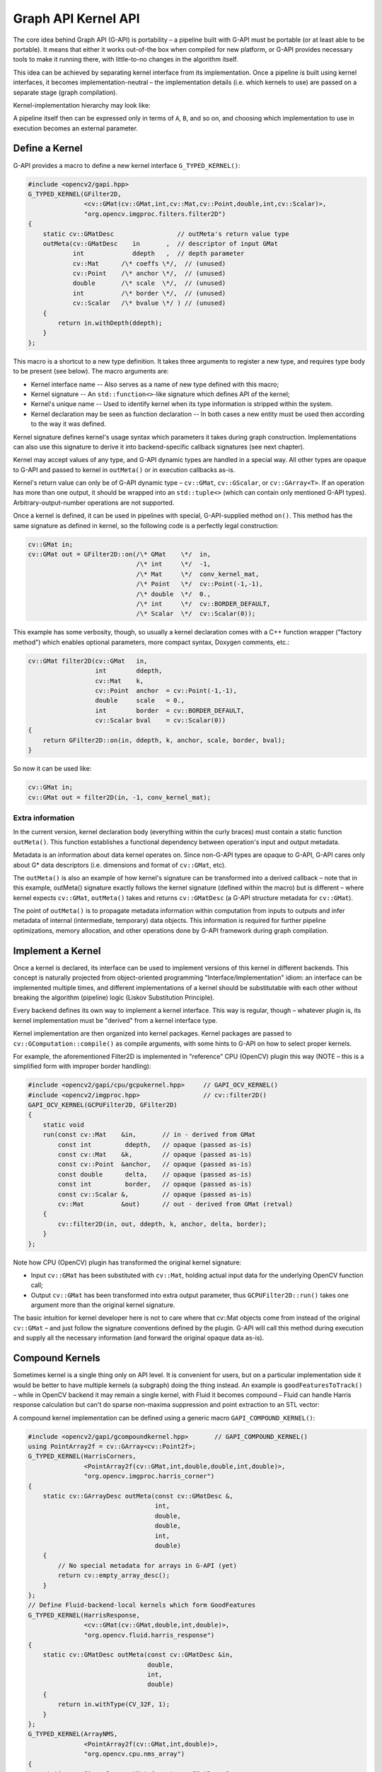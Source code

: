 .. {#openvino_docs_gapi_kernel_api}

Graph API Kernel API
====================


.. meta::
   :description: Learn how to build a pipeline with Graph API (G-API) and ensure its portability, using custom kernel interfaces.

The core idea behind Graph API (G-API) is portability – a pipeline built with G-API must be portable (or at least able to be portable). It means that either it works out-of-the box when compiled for new platform, or G-API provides necessary tools to make it running there, with little-to-no changes in the algorithm itself.

This idea can be achieved by separating kernel interface from its implementation. Once a pipeline is built using kernel interfaces, it becomes implementation-neutral – the implementation details (i.e. which kernels to use) are passed on a separate stage (graph compilation).

Kernel-implementation hierarchy may look like:

.. image:: _static/images/gapi_kernel_implementation_hierarchy.png

A pipeline itself then can be expressed only in terms of ``A``, ``B``, and so on, and choosing which implementation to use in execution becomes an external parameter.

Define a Kernel
###############

G-API provides a macro to define a new kernel interface ``G_TYPED_KERNEL()``:

.. code-block:: cpp
   
   #include <opencv2/gapi.hpp>
   G_TYPED_KERNEL(GFilter2D,
                  <cv::GMat(cv::GMat,int,cv::Mat,cv::Point,double,int,cv::Scalar)>,
                  "org.opencv.imgproc.filters.filter2D")
   {
       static cv::GMatDesc                 // outMeta's return value type
       outMeta(cv::GMatDesc    in       ,  // descriptor of input GMat
               int             ddepth   ,  // depth parameter
               cv::Mat      /\* coeffs \*/,  // (unused)
               cv::Point    /\* anchor \*/,  // (unused)
               double       /\* scale  \*/,  // (unused)
               int          /\* border \*/,  // (unused)
               cv::Scalar   /\* bvalue \*/ ) // (unused)
       {
           return in.withDepth(ddepth);
       }
   };


This macro is a shortcut to a new type definition. It takes three arguments to register a new type, and requires type body to be present (see below). The macro arguments are:

* Kernel interface name -- Also serves as a name of new type defined with this macro;
* Kernel signature -- An ``std::function<>``-like signature which defines API of the kernel;
* Kernel's unique name -- Used to identify kernel when its type information is stripped within the system.
* Kernel declaration may be seen as function declaration -- In both cases a new entity must be used then according to the way it was defined.

Kernel signature defines kernel's usage syntax which parameters it takes during graph construction. Implementations can also use this signature to derive it into backend-specific callback signatures (see next chapter).

Kernel may accept values of any type, and G-API dynamic types are handled in a special way. All other types are opaque to G-API and passed to kernel in ``outMeta()`` or in execution callbacks as-is.

Kernel's return value can only be of G-API dynamic type – ``cv::GMat``, ``cv::GScalar``, or ``cv::GArray<T>``. If an operation has more than one output, it should be wrapped into an ``std::tuple<>`` (which can contain only mentioned G-API types). Arbitrary-output-number operations are not supported.

Once a kernel is defined, it can be used in pipelines with special, G-API-supplied method ``on()``. This method has the same signature as defined in kernel, so the following code is a perfectly legal construction:

.. code-block:: cpp
   
   cv::GMat in;
   cv::GMat out = GFilter2D::on(/\* GMat    \*/  in,
                                /\* int     \*/  -1,
                                /\* Mat     \*/  conv_kernel_mat,
                                /\* Point   \*/  cv::Point(-1,-1),
                                /\* double  \*/  0.,
                                /\* int     \*/  cv::BORDER_DEFAULT,
                                /\* Scalar  \*/  cv::Scalar(0));


This example has some verbosity, though, so usually a kernel declaration comes with a C++ function wrapper ("factory method") which enables optional parameters, more compact syntax, Doxygen comments, etc.:

.. code-block:: cpp
   
   cv::GMat filter2D(cv::GMat   in,
                     int        ddepth,
                     cv::Mat    k,
                     cv::Point  anchor  = cv::Point(-1,-1),
                     double     scale   = 0.,
                     int        border  = cv::BORDER_DEFAULT,
                     cv::Scalar bval    = cv::Scalar(0))
   {
       return GFilter2D::on(in, ddepth, k, anchor, scale, border, bval);
   }


So now it can be used like:

.. code-block:: cpp
   
   cv::GMat in;
   cv::GMat out = filter2D(in, -1, conv_kernel_mat);


Extra information
+++++++++++++++++

In the current version, kernel declaration body (everything within the curly braces) must contain a static function ``outMeta()``. This function establishes a functional dependency between operation's input and output metadata.

Metadata is an information about data kernel operates on. Since non-G-API types are opaque to G-API, G-API cares only about G* data descriptors (i.e. dimensions and format of ``cv::GMat``, etc).

The ``outMeta()`` is also an example of how kernel's signature can be transformed into a derived callback – note that in this example, outMeta() signature exactly follows the kernel signature (defined within the macro) but is different – where kernel expects ``cv::GMat``, ``outMeta()`` takes and returns ``cv::GMatDesc`` (a G-API structure metadata for ``cv::GMat``).

The point of ``outMeta()`` is to propagate metadata information within computation from inputs to outputs and infer metadata of internal (intermediate, temporary) data objects. This information is required for further pipeline optimizations, memory allocation, and other operations done by G-API framework during graph compilation.

Implement a Kernel
##################

Once a kernel is declared, its interface can be used to implement versions of this kernel in different backends. This concept is naturally projected from object-oriented programming "Interface/Implementation" idiom: an interface can be implemented multiple times, and different implementations of a kernel should be substitutable with each other without breaking the algorithm (pipeline) logic (Liskov Substitution Principle).

Every backend defines its own way to implement a kernel interface. This way is regular, though – whatever plugin is, its kernel implementation must be "derived" from a kernel interface type.

Kernel implementation are then organized into kernel packages. Kernel packages are passed to ``cv::GComputation::compile()`` as compile arguments, with some hints to G-API on how to select proper kernels.

For example, the aforementioned Filter2D is implemented in "reference" CPU (OpenCV) plugin this way (NOTE – this is a simplified form with improper border handling):

.. code-block:: cpp

   #include <opencv2/gapi/cpu/gcpukernel.hpp>     // GAPI_OCV_KERNEL()
   #include <opencv2/imgproc.hpp>                 // cv::filter2D()
   GAPI_OCV_KERNEL(GCPUFilter2D, GFilter2D)
   {
       static void
       run(const cv::Mat    &in,       // in - derived from GMat
           const int         ddepth,   // opaque (passed as-is)
           const cv::Mat    &k,        // opaque (passed as-is)
           const cv::Point  &anchor,   // opaque (passed as-is)
           const double      delta,    // opaque (passed as-is)
           const int         border,   // opaque (passed as-is)
           const cv::Scalar &,         // opaque (passed as-is)
           cv::Mat          &out)      // out - derived from GMat (retval)
       {
           cv::filter2D(in, out, ddepth, k, anchor, delta, border);
       }
   };


Note how CPU (OpenCV) plugin has transformed the original kernel signature:

* Input ``cv::GMat`` has been substituted with ``cv::Mat``, holding actual input data for the underlying OpenCV function call;
* Output ``cv::GMat`` has been transformed into extra output parameter, thus ``GCPUFilter2D::run()`` takes one argument more than the original kernel signature.

The basic intuition for kernel developer here is not to care where that cv::Mat objects come from instead of the original ``cv::GMat`` – and just follow the signature conventions defined by the plugin. G-API will call this method during execution and supply all the necessary information (and forward the original opaque data as-is).

Compound Kernels
################

Sometimes kernel is a single thing only on API level. It is convenient for users, but on a particular implementation side it would be better to have multiple kernels (a subgraph) doing the thing instead. An example is ``goodFeaturesToTrack()`` – while in OpenCV backend it may remain a single kernel, with Fluid it becomes compound – Fluid can handle Harris response calculation but can't do sparse non-maxima suppression and point extraction to an STL vector:

A compound kernel implementation can be defined using a generic macro ``GAPI_COMPOUND_KERNEL()``:

.. code-block:: cpp
   
   #include <opencv2/gapi/gcompoundkernel.hpp>       // GAPI_COMPOUND_KERNEL()
   using PointArray2f = cv::GArray<cv::Point2f>;
   G_TYPED_KERNEL(HarrisCorners,
                  <PointArray2f(cv::GMat,int,double,double,int,double)>,
                  "org.opencv.imgproc.harris_corner")
   {
       static cv::GArrayDesc outMeta(const cv::GMatDesc &,
                                     int,
                                     double,
                                     double,
                                     int,
                                     double)
       {
           // No special metadata for arrays in G-API (yet)
           return cv::empty_array_desc();
       }
   };
   // Define Fluid-backend-local kernels which form GoodFeatures
   G_TYPED_KERNEL(HarrisResponse,
                  <cv::GMat(cv::GMat,double,int,double)>,
                  "org.opencv.fluid.harris_response")
   {
       static cv::GMatDesc outMeta(const cv::GMatDesc &in,
                                   double,
                                   int,
                                   double)
       {
           return in.withType(CV_32F, 1);
       }
   };
   G_TYPED_KERNEL(ArrayNMS,
                  <PointArray2f(cv::GMat,int,double)>,
                  "org.opencv.cpu.nms_array")
   {
       static cv::GArrayDesc outMeta(const cv::GMatDesc &,
                                     int,
                                     double)
       {
           return cv::empty_array_desc();
       }
   };
   GAPI_COMPOUND_KERNEL(GFluidHarrisCorners, HarrisCorners)
   {
       static PointArray2f
       expand(cv::GMat in,
              int      maxCorners,
              double   quality,
              double   minDist,
              int      blockSize,
              double   k)
       {
           cv::GMat response = HarrisResponse::on(in, quality, blockSize, k);
           return ArrayNMS::on(response, maxCorners, minDist);
       }
   };
   // Then implement HarrisResponse as Fluid kernel and NMSresponse
   // as a generic (OpenCV) kernel

It is important to distinguish a compound kernel from G-API high-order function, i.e. a C++ function which looks like a kernel but in fact generates a subgraph. The core difference is that a compound kernel is an *implementation detail* and a kernel implementation may be either compound or not (depending on backend capabilities), while a high-order function is a "macro" in terms of G-API and so cannot act as an interface which then needs to be implemented by a backend.


